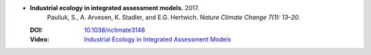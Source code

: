 
* **Industrial ecology in integrated assessment models.** 2017. 
    Pauliuk, S., A. Arvesen, K. Stadler, and E.G. Hertwich.  *Nature Climate Change 7(1): 13–20.*
  
  :DOI: `10.1038/nclimate3148 <https://doi.org/10.1038/nclimate3148>`_
  :Video: `Industrial Ecology in Integrated Assessment Models <https://www.youtube.com/watch?v=wUhHWmH7Qds>`_

  .. raw:: html

     <div data-badge-popover="right" data-badge-type="1" data-doi="10.1038/nclimate3148"     data-hide-no-mentions="true" class="altmetric-embed"></div>
     <span class="__dimensions_badge_embed__" data-doi="10.1038/nclimate3148" data-style="small_rectangle"></span><script async src="https://badge.dimensions.ai/badge.js" charset="utf-8"></script>

